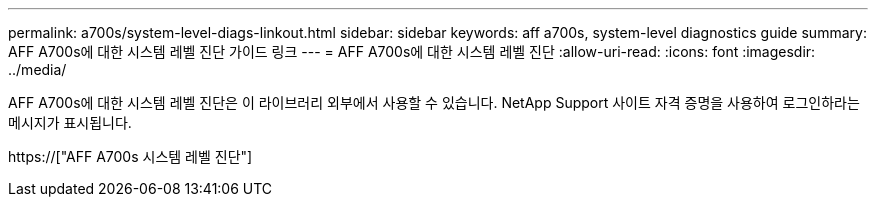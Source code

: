 ---
permalink: a700s/system-level-diags-linkout.html 
sidebar: sidebar 
keywords: aff a700s, system-level diagnostics guide 
summary: AFF A700s에 대한 시스템 레벨 진단 가이드 링크 
---
= AFF A700s에 대한 시스템 레벨 진단
:allow-uri-read: 
:icons: font
:imagesdir: ../media/


[role="lead"]
AFF A700s에 대한 시스템 레벨 진단은 이 라이브러리 외부에서 사용할 수 있습니다. NetApp Support 사이트 자격 증명을 사용하여 로그인하라는 메시지가 표시됩니다.

https://["AFF A700s 시스템 레벨 진단"]
